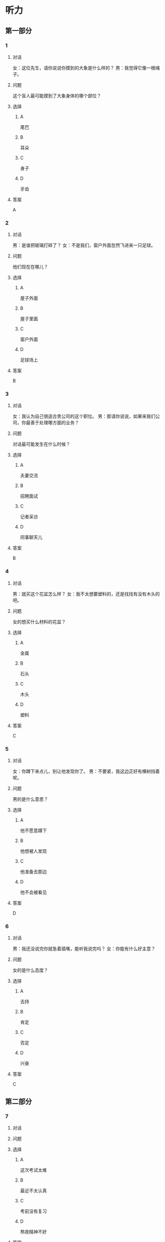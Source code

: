 * 听力

** 第一部分

*** 1

**** 对话

女：这位先生，请你说说你摸到的大象是什么样的？
男：我觉得它像一根绳子。


**** 问题

这个盲人最可能摸到了大象身体的哪个部位？

**** 选择

***** A

尾巴

***** B

耳朵

***** C

身子

***** D

牙齿

**** 答案

A

*** 2

**** 对话

男：是谁把玻璃打碎了？
女：不是我们，窗户外面忽然飞进来一只足球。


**** 问题

他们现在在哪儿？

**** 选择

***** A

屋子外面

***** B

屋子里面

***** C

窗户外面

***** D

足球场上

**** 答案

B

*** 3

**** 对话

女：我认为自己很适合贵公司的这个职位。
男：那请你说说，如果来我们公司，你最善于处理哪方面的业务？

**** 问题

对话最可能发生在什么时候？

**** 选择

***** A

夫妻交流

***** B

招聘面试

***** C

记者采访

***** D

同事聊天儿

**** 答案

B

*** 4

**** 对话

男：就买这个花盆怎么样？
女：我不太想要塑料的，还是找找有没有木头的吧。

**** 问题

女的想买什么材料的花盆？

**** 选择

***** A

金属

***** B

石头

***** C

木头

***** D

塑料

**** 答案

C

*** 5

**** 对话

女：你蹲下来点儿，别让他发现你了。
男：不要紧，我这边正好有棵树挡着呢。

**** 问题

男的是什么意思？

**** 选择

***** A

他不愿意蹲下

***** B

他想被人发现

***** C

他准备去那边

***** D

他不会被看见

**** 答案

D

*** 6

**** 对话

男：我还没说完你就急着插嘴，能听我说完吗？
女：你能有什么好主意？

**** 问题

女的是什么态度？

**** 选择

***** A

去持

***** B

肯定

***** C

否定

***** D

兴奋

**** 答案

C

** 第二部分

*** 7

**** 对话



**** 问题



**** 选择

***** A

这次考试太难

***** B

最近不太认真

***** C

考前没有复习

***** D

熬夜精神不好

**** 答案





*** 8

**** 对话



**** 问题



**** 选择

***** A

应该开空调

***** B

开电扇就够

***** C

天气很凉快

***** D

电扇很费电

**** 答案





*** 9

**** 对话



**** 问题



**** 选择

***** A

非常重要

***** B

不需要保护

***** C

失去了生命力

***** D

没有办法保护

**** 答案





*** 10

**** 对话



**** 问题



**** 选择

***** A

唱歌比赛

***** B

射箭比赛

***** C

智力问答

***** D

机器维修

**** 答案





*** 11-12

**** 对话



**** 题目

***** 11

****** 问题



****** 选择

******* A

中国当氐故事

******* B

中国传统故事

******* C

外国当代故事

******* D

外国传统故事

****** 答案



***** 12

****** 问题



****** 选择

******* A

饿死的

******* B

冻死的

******* C

渴死的

******* D

累死的

****** 答案

*** 13-14

**** 段话



**** 题目

***** 13

****** 问题



****** 选择

******* A

春天

******* B

夏天

******* C

秋天

******* D

冬天

****** 答案



***** 14

****** 问题



****** 选择

******* A

天真的

******* B

小气的

******* C

周到的

******* D

坦率的

****** 答案


* 阅读

** 第一部分

*** 课文



*** 题目


**** 15

***** 选择

****** A

特别

****** B

分别

****** C

区别

****** D

个别

***** 答案



**** 16

***** 选择

****** A

藏起来

****** B

放进第一个盒子里

****** C

放在桌子上

****** D

放在一个塑料袋里

***** 答案



**** 17

***** 选择

****** A

表面

****** B

片面

****** C

对面

****** D

里面

***** 答案



**** 18

***** 选择

****** A

伸出里面

****** B

挣出

****** C

摸出

****** D

扶出

***** 答案



** 第二部分

*** 19
:PROPERTIES:
:ID: e4bbac7a-c477-4356-99e4-691cdec89d5d
:END:

**** 段话

西汉时期有一位著名的将军叫李广，他善于骑马射箭，作战勇敢，被称为“飞将军”。他曾经有一次把一块大石头当成了老虎，结果把一整支箭都射进了石头中。士兵们都惊呆。

**** 选择

***** A

李广是唐朝的将军

***** B

李广功夫很好，会飞

***** C

李广射死了一只老虎

***** D

李广把石头当成了老虎

**** 答案

d

*** 20
:PROPERTIES:
:ID: d92cdbc6-fd6d-4a55-98ce-809305ee83fc
:END:

**** 段话

一个勤劳善良的农民，收获了一个好大好大的西瓜。他把这个西瓜献给国王，国王很高兴，赏给农民一匹高大结实的马。很快，这件事大家都知道了。有个富人心想：献个西瓜，就能得到一匹马；如果献一匹马，国王会赏给我多少金银或者美女呢？于是富人向国王进献了一匹好马。国王同样很高兴，告诉身边的人：“把那个农民献的大西瓜赏给这个献马的人吧。“

**** 选择

***** A

农民向国王进献了一匹好马

***** B

富人希望能得到更多的赏赐

***** C

国王赏给了富人金银和美女

***** D

国王对富人的进献很不满意

**** 答案

b

*** 21
:PROPERTIES:
:ID: da9c393a-e267-45a4-bb2b-1a22ccb83401
:END:

**** 段话

甲骨文是刻在龟甲、兽骨上的文字。从1899年开始，大约出土了10万多片甲骨，所见单字总数近5000个，其中只有1000多字能够被准确辨认。现已发现的甲骨文大部分属于商朝时期。最早发现于河南安阳小屯的殷墟，所以又称“殷墟文字”。

**** 选择

***** A

甲骨文的“甲“是指龟甲

***** B

甲骨文都已被辨认出来了

***** C

甲骨文都是商朝时的文字

***** D

甲骨文都是在河南发现的

**** 答案

a

*** 22
:PROPERTIES:
:ID: ae9be46d-432b-4eb4-8e62-ca186449d560
:END:

**** 段话

汉语中的第三人称代词“她“，是现代诗人刘半农首创的。古代汉语中没有“她“字，第三人称不分男女，一律写成“他“。到五四时期，曾在法国留学的刘半农觉得，白话文的兴起，加上翻译介绍外国文学作品的增加，第三人称代词使用频繁，仅仅一个看不出性别的“他“是不够的。于是，1917年，刘半农在翻译一个英国戏剧时，用了自己创造的“她“字。

**** 选择

***** A

汉语中的第三人称代词只有一个

***** B

刘半农五四时期曾经在英国留学

***** C

古汉语中指称女性也用“他“字

***** D

“她“字与白话文是同年出现的

**** 答案

c

** 第三部分

*** 23-25

**** 课文



**** 题目

***** 23

****** 问题



****** 选择

******* A



******* B



******* C



******* D



****** 答案


***** 24

****** 问题



****** 选择

******* A



******* B



******* C



******* D



****** 答案


***** 25

****** 问题



****** 选择

******* A



******* B



******* C



******* D



****** 答案



*** 26-28

**** 课文



**** 题目

***** 26

****** 问题



****** 选择

******* A



******* B



******* C



******* D



****** 答案


***** 27

****** 问题



****** 选择

******* A



******* B



******* C



******* D



****** 答案


***** 28

****** 问题



****** 选择

******* A



******* B



******* C



******* D



****** 答案



* 书写

** 第一部分

*** 29

**** 词语

***** 1



***** 2



***** 3



***** 4



***** 5



**** 答案

***** 1



*** 30

**** 词语

***** 1



***** 2



***** 3



***** 4



***** 5



**** 答案

***** 1



*** 31

**** 词语

***** 1



***** 2



***** 3



***** 4



***** 5



**** 答案

***** 1



